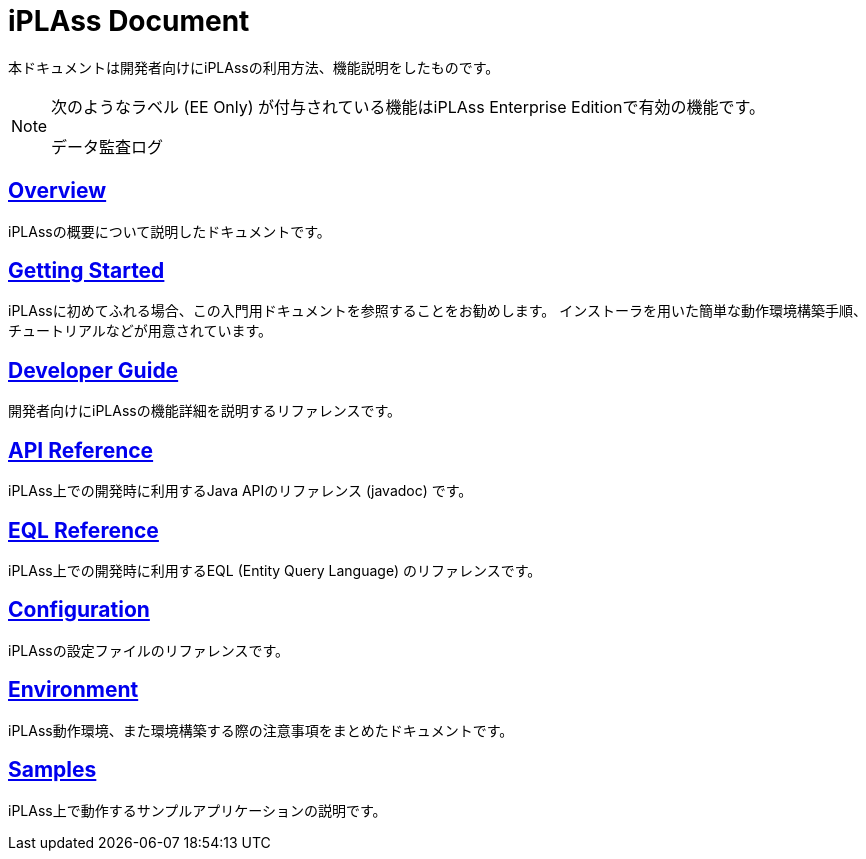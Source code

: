 = iPLAss Document

本ドキュメントは開発者向けにiPLAssの利用方法、機能説明をしたものです。


[NOTE]
====
次のようなラベル (EE Only) が付与されている機能はiPLAss Enterprise Editionで有効の機能です。

[.eeonly]#データ監査ログ#

====

== <<./overview/index.adoc#, Overview>>
iPLAssの概要について説明したドキュメントです。

== <<./gettingstarted/index.adoc#, Getting Started>>
iPLAssに初めてふれる場合、この入門用ドキュメントを参照することをお勧めします。
インストーラを用いた簡単な動作環境構築手順、チュートリアルなどが用意されています。

== <<./developerguide/index.adoc#, Developer Guide>>
開発者向けにiPLAssの機能詳細を説明するリファレンスです。

== link:./javadoc/index.html[API Reference^]
iPLAss上での開発時に利用するJava APIのリファレンス (javadoc) です。

== <<./eqlreference/index.adoc#, EQL Reference>>
iPLAss上での開発時に利用するEQL (Entity Query Language) のリファレンスです。

== <<./serviceconfig/index.adoc#, Configuration>>
iPLAssの設定ファイルのリファレンスです。

== <<./environment/index.adoc#, Environment>>
iPLAss動作環境、また環境構築する際の注意事項をまとめたドキュメントです。

== <<./sample/index.adoc#, Samples>>
iPLAss上で動作するサンプルアプリケーションの説明です。



